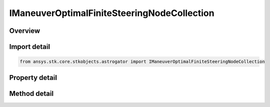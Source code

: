 IManeuverOptimalFiniteSteeringNodeCollection
============================================

.. py:class:: ansys.stk.core.stkobjects.astrogator.IManeuverOptimalFiniteSteeringNodeCollection

   object
   
   Steering/nodes collection.

.. py:currentmodule:: IManeuverOptimalFiniteSteeringNodeCollection

Overview
--------

.. tab-set::

    .. tab-item:: Methods
        
        .. list-table::
            :header-rows: 0
            :widths: auto

            * - :py:attr:`~ansys.stk.core.stkobjects.astrogator.IManeuverOptimalFiniteSteeringNodeCollection.item`
              - Allow you to iterate through the collection.

    .. tab-item:: Properties
        
        .. list-table::
            :header-rows: 0
            :widths: auto

            * - :py:attr:`~ansys.stk.core.stkobjects.astrogator.IManeuverOptimalFiniteSteeringNodeCollection._NewEnum`
            * - :py:attr:`~ansys.stk.core.stkobjects.astrogator.IManeuverOptimalFiniteSteeringNodeCollection.count`


Import detail
-------------

.. code-block:: python

    from ansys.stk.core.stkobjects.astrogator import IManeuverOptimalFiniteSteeringNodeCollection


Property detail
---------------

.. py:property:: _NewEnum
    :canonical: ansys.stk.core.stkobjects.astrogator.IManeuverOptimalFiniteSteeringNodeCollection._NewEnum
    :type: EnumeratorProxy

    Allows you to enumerate through the collection.

.. py:property:: count
    :canonical: ansys.stk.core.stkobjects.astrogator.IManeuverOptimalFiniteSteeringNodeCollection.count
    :type: int

    Returns the size of the collection.


Method detail
-------------

.. py:method:: item(self, index: int) -> IManeuverOptimalFiniteSteeringNodeElement
    :canonical: ansys.stk.core.stkobjects.astrogator.IManeuverOptimalFiniteSteeringNodeCollection.item

    Allow you to iterate through the collection.

    :Parameters:

    **index** : :obj:`~int`

    :Returns:

        :obj:`~IManeuverOptimalFiniteSteeringNodeElement`



